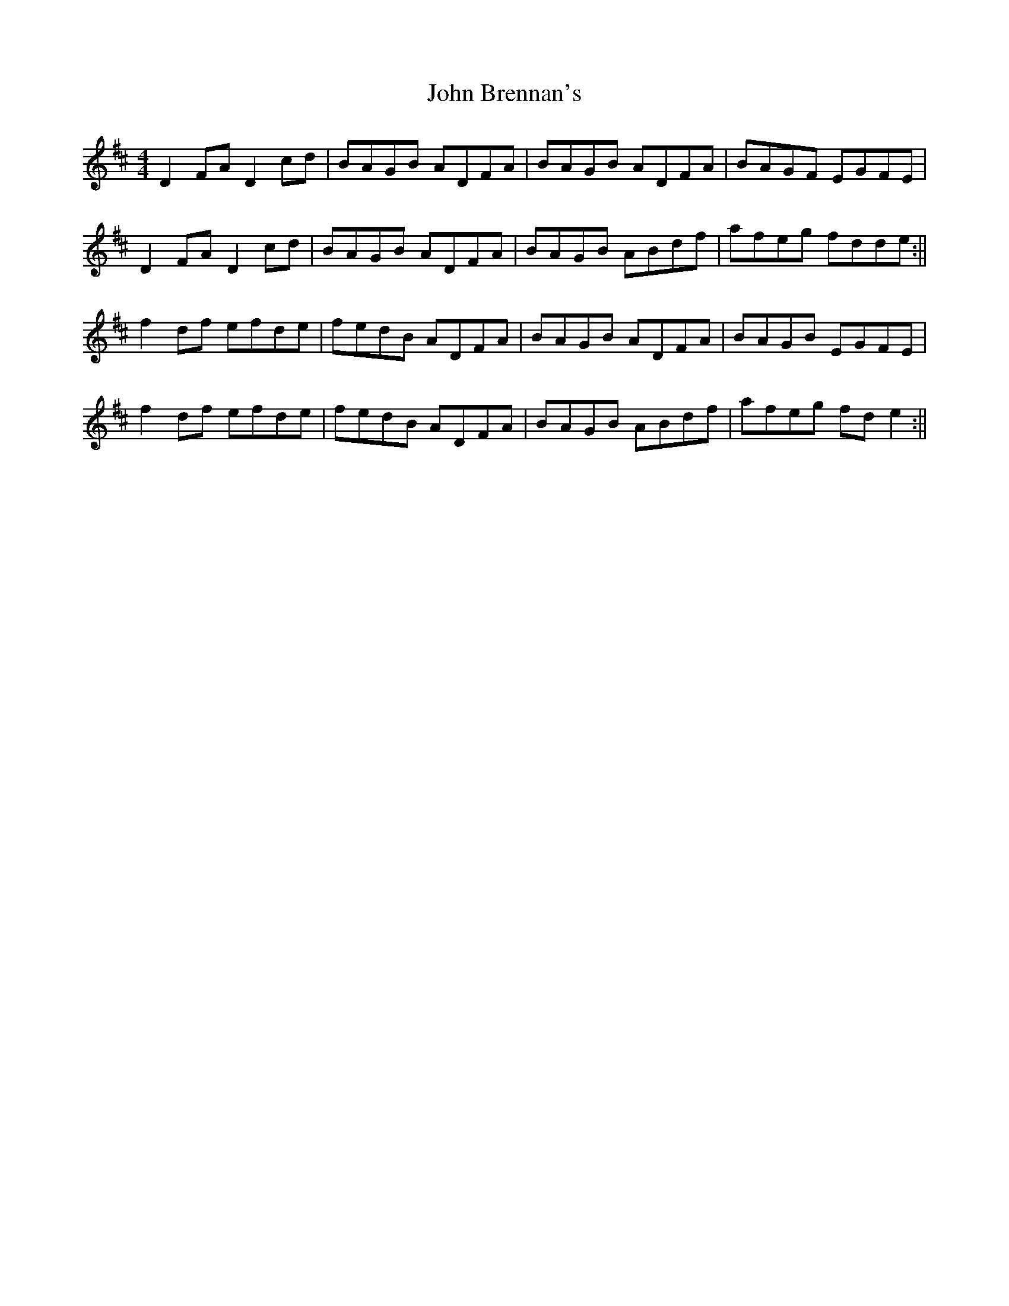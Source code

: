 X: 1
T: John Brennan's
Z: Jdharv
S: https://thesession.org/tunes/404#setting404
R: reel
M: 4/4
L: 1/8
K: Dmaj
D2 FA D2 cd|BAGB ADFA|BAGB ADFA|BAGF EGFE|
D2 FA D2 cd|BAGB ADFA|BAGB ABdf|afeg fdde:||
f2 df efde|fedB ADFA|BAGB ADFA|BAGB EGFE|
f2 df efde|fedB ADFA|BAGB ABdf|afeg fd e2:||
